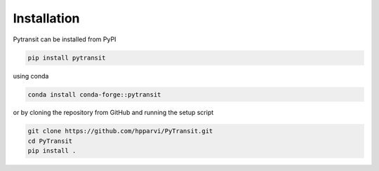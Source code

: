 
Installation
============

Pytransit can be installed from PyPI

.. code-block:: bash

    pip install pytransit

using conda

.. code-block:: bash

    conda install conda-forge::pytransit

or by cloning the repository from GitHub and running the setup script

.. code-block:: bash

    git clone https://github.com/hpparvi/PyTransit.git
    cd PyTransit
    pip install .